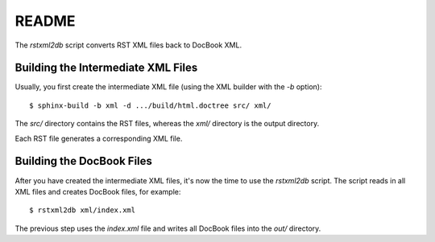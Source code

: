 README
******

The `rstxml2db` script converts RST XML files back to DocBook XML.


Building the Intermediate XML Files
===================================

Usually, you first create the intermediate XML file (using the XML
builder with the `-b` option)::

   $ sphinx-build -b xml -d .../build/html.doctree src/ xml/

The `src/` directory contains the RST files, whereas the `xml/`
directory is the output directory.

Each RST file generates a corresponding XML file.


Building the DocBook Files
==========================

After you have created the intermediate XML files, it's now the time to
use the `rstxml2db` script. The script reads in all XML files and
creates DocBook files, for example::

   $ rstxml2db xml/index.xml 

The previous step uses the `index.xml` file and writes all DocBook files
into the `out/` directory.

